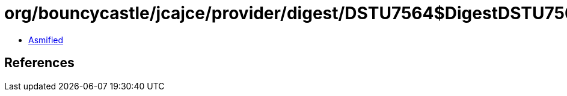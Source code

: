 = org/bouncycastle/jcajce/provider/digest/DSTU7564$DigestDSTU7564.class

 - link:DSTU7564$DigestDSTU7564-asmified.java[Asmified]

== References

